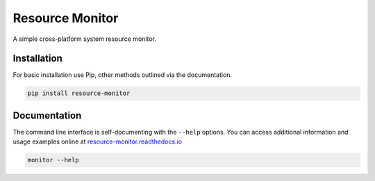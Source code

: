 Resource Monitor
================

A simple cross-platform system resource monitor.

.. image:: https://img.shields.io/badge/license-Apache-blue.svg?style=flat
    :target: https://www.apache.org/licenses/LICENSE-2.0
    :alt: License

.. image:: https://img.shields.io/pypi/v/resource-monitor.svg
    :target: https://pypi.org/project/resource-monitor
    :alt: Latest Release

.. image:: https://readthedocs.org/projects/resource-monitor/badge/?version=latest
    :target: https://resource-monitor.readthedocs.io
    :alt: Documentation


Installation
------------
For basic installation use Pip, other methods outlined via the documentation.

.. code-block:: bash

    pip install resource-monitor


Documentation
-------------
The command line interface is self-documenting with the ``--help`` options. You can
access additional information and usage examples online at
`resource-monitor.readthedocs.io <https://resource-monitor.readthedocs.io>`_

.. code-block:: bash

    monitor --help
